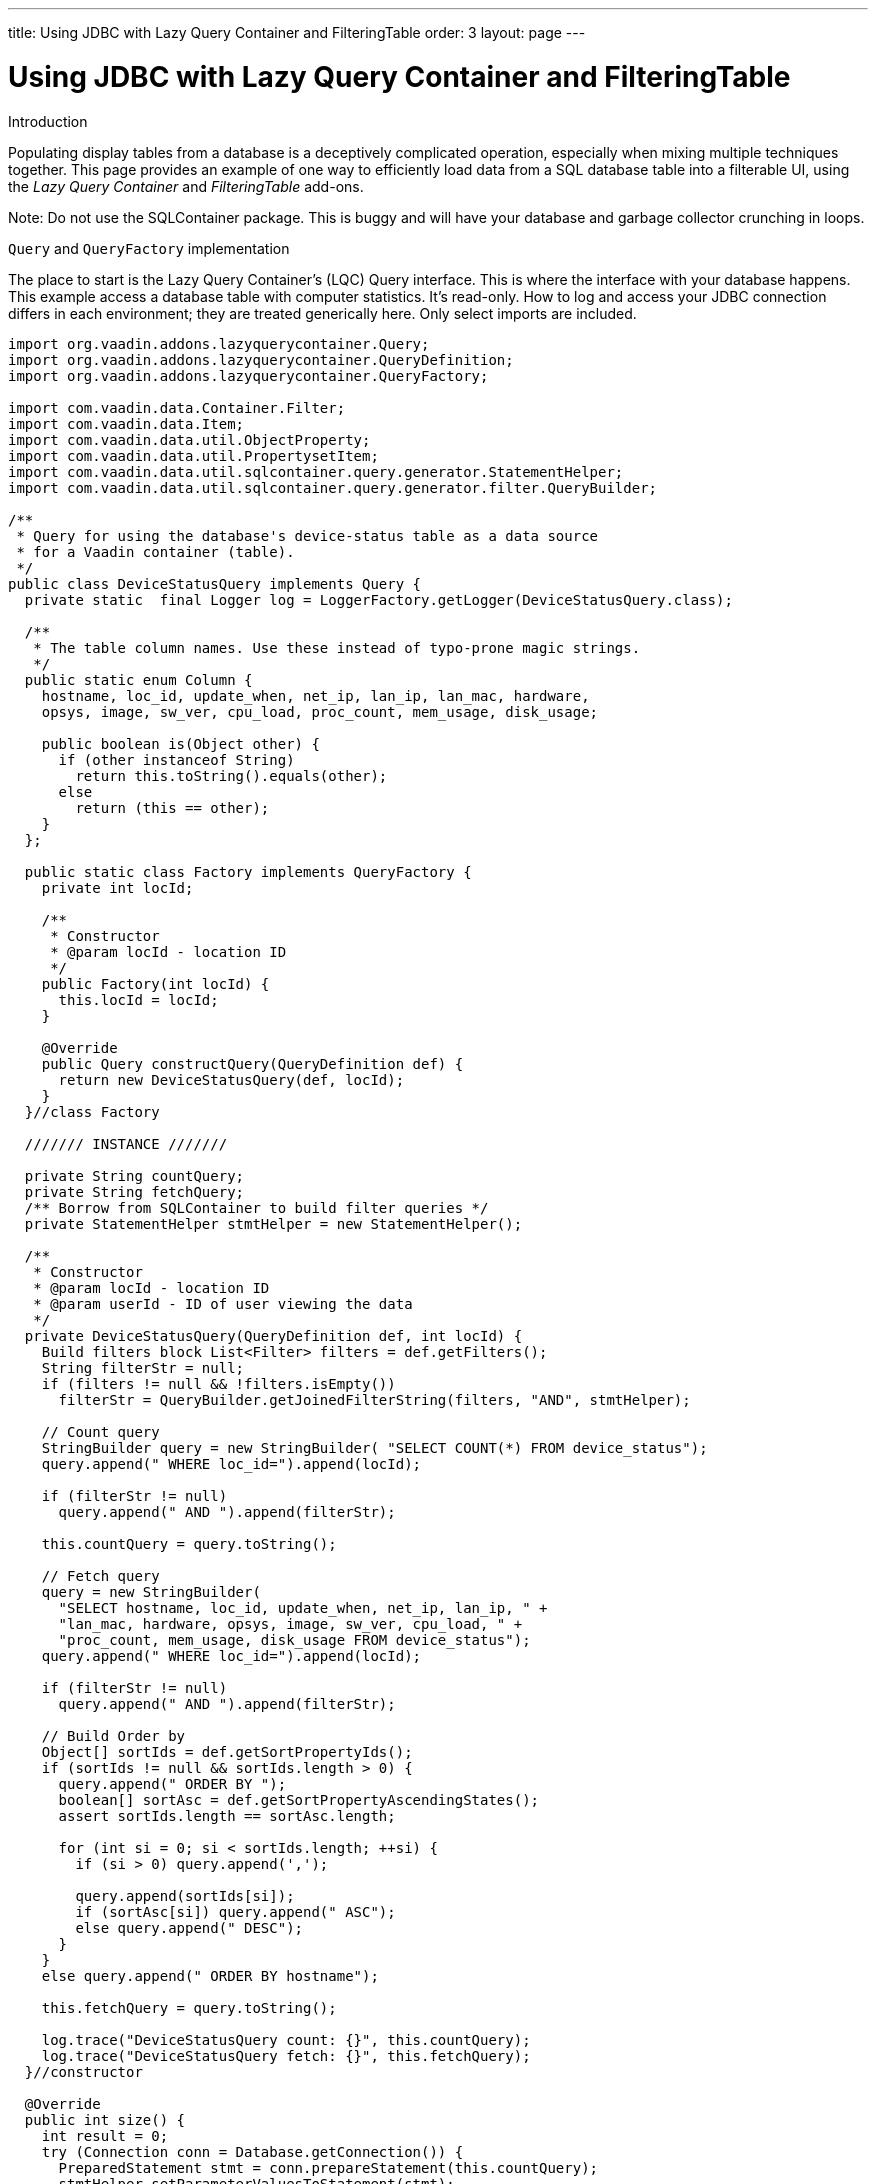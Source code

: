---
title: Using JDBC with Lazy Query Container and FilteringTable
order: 3
layout: page
---

[[using-jdbc-with-lazy-query-container-and-filteringtable]]
= Using JDBC with Lazy Query Container and FilteringTable

Introduction

Populating display tables from a database is a deceptively complicated
operation, especially when mixing multiple techniques together. This
page provides an example of one way to efficiently load data from a SQL
database table into a filterable UI, using the _Lazy Query Container_ and
_FilteringTable_ add-ons.

Note: Do not use the SQLContainer package. This is buggy and will have
your database and garbage collector crunching in loops.

`Query` and `QueryFactory` implementation

The place to start is the Lazy Query Container's (LQC) Query interface.
This is where the interface with your database happens. This example
access a database table with computer statistics. It's read-only. How to
log and access your JDBC connection differs in each environment; they
are treated generically here. Only select imports are included.

[source,java]
....
import org.vaadin.addons.lazyquerycontainer.Query;
import org.vaadin.addons.lazyquerycontainer.QueryDefinition;
import org.vaadin.addons.lazyquerycontainer.QueryFactory;

import com.vaadin.data.Container.Filter;
import com.vaadin.data.Item;
import com.vaadin.data.util.ObjectProperty;
import com.vaadin.data.util.PropertysetItem;
import com.vaadin.data.util.sqlcontainer.query.generator.StatementHelper;
import com.vaadin.data.util.sqlcontainer.query.generator.filter.QueryBuilder;

/**
 * Query for using the database's device-status table as a data source
 * for a Vaadin container (table).
 */
public class DeviceStatusQuery implements Query {
  private static  final Logger log = LoggerFactory.getLogger(DeviceStatusQuery.class);

  /**
   * The table column names. Use these instead of typo-prone magic strings.
   */
  public static enum Column {
    hostname, loc_id, update_when, net_ip, lan_ip, lan_mac, hardware,
    opsys, image, sw_ver, cpu_load, proc_count, mem_usage, disk_usage;

    public boolean is(Object other) {
      if (other instanceof String)
        return this.toString().equals(other);
      else
        return (this == other);
    }
  };

  public static class Factory implements QueryFactory {
    private int locId;

    /**
     * Constructor
     * @param locId - location ID
     */
    public Factory(int locId) {
      this.locId = locId;
    }

    @Override
    public Query constructQuery(QueryDefinition def) {
      return new DeviceStatusQuery(def, locId);
    }
  }//class Factory

  /////// INSTANCE ///////

  private String countQuery;
  private String fetchQuery;
  /** Borrow from SQLContainer to build filter queries */
  private StatementHelper stmtHelper = new StatementHelper();

  /**
   * Constructor
   * @param locId - location ID
   * @param userId - ID of user viewing the data
   */
  private DeviceStatusQuery(QueryDefinition def, int locId) {
    Build filters block List<Filter> filters = def.getFilters();
    String filterStr = null;
    if (filters != null && !filters.isEmpty())
      filterStr = QueryBuilder.getJoinedFilterString(filters, "AND", stmtHelper);

    // Count query
    StringBuilder query = new StringBuilder( "SELECT COUNT(*) FROM device_status");
    query.append(" WHERE loc_id=").append(locId);

    if (filterStr != null)
      query.append(" AND ").append(filterStr);

    this.countQuery = query.toString();

    // Fetch query
    query = new StringBuilder(
      "SELECT hostname, loc_id, update_when, net_ip, lan_ip, " +
      "lan_mac, hardware, opsys, image, sw_ver, cpu_load, " +
      "proc_count, mem_usage, disk_usage FROM device_status");
    query.append(" WHERE loc_id=").append(locId);

    if (filterStr != null)
      query.append(" AND ").append(filterStr);

    // Build Order by
    Object[] sortIds = def.getSortPropertyIds();
    if (sortIds != null && sortIds.length > 0) {
      query.append(" ORDER BY ");
      boolean[] sortAsc = def.getSortPropertyAscendingStates();
      assert sortIds.length == sortAsc.length;

      for (int si = 0; si < sortIds.length; ++si) {
        if (si > 0) query.append(',');

        query.append(sortIds[si]);
        if (sortAsc[si]) query.append(" ASC");
        else query.append(" DESC");
      }
    }
    else query.append(" ORDER BY hostname");

    this.fetchQuery = query.toString();

    log.trace("DeviceStatusQuery count: {}", this.countQuery);
    log.trace("DeviceStatusQuery fetch: {}", this.fetchQuery);
  }//constructor

  @Override
  public int size() {
    int result = 0;
    try (Connection conn = Database.getConnection()) {
      PreparedStatement stmt = conn.prepareStatement(this.countQuery);
      stmtHelper.setParameterValuesToStatement(stmt);
      ResultSet rs = stmt.executeQuery();
      if (rs.next()) result = rs.getInt(1);

      stmt.close();
    }
    catch (SQLException ex) {
      log.error("DB access failure", ex);
    }

    log.trace("DeviceStatusQuery size=\{}", result);
    return result;
  }

  @Override
  public List<Item> loadItems(int startIndex, int count) {
    List<Item> items = new ArrayList<Item>();
    try (Connection conn = Database.getConnection()) {
      String q = this.fetchQuery + " LIMIT " + count + " OFFSET " + startIndex;
      PreparedStatement stmt = conn.prepareStatement(q);
      stmtHelper.setParameterValuesToStatement(stmt);

      ResultSet rs = stmt.executeQuery();
      while (rs.next()) {
        PropertysetItem item = new PropertysetItem();
        // Include the data type parameter on ObjectProperty any time the value could be null
        item.addItemProperty(Column.hostname,
          new ObjectProperty<String>(rs.getString(1), String.class));
        item.addItemProperty(Column.loc_id,
          new ObjectProperty<Integer>(rs.getInt(2), Integer.class));
        item.addItemProperty(Column.update_when,
          new ObjectProperty<Timestamp>(rs.getTimestamp(3), Timestamp.class));
        item.addItemProperty(Column.net_ip,
          new ObjectProperty<String>(rs.getString(4)));
        item.addItemProperty(Column.lan_ip,
          new ObjectProperty<String>(rs.getString(5)));
        item.addItemProperty(Column.lan_mac,
          new ObjectProperty<String>(rs.getString(6)));
        item.addItemProperty(Column.hardware,
          new ObjectProperty<String>(rs.getString(7)));
        item.addItemProperty(Column.opsys,
          new ObjectProperty<String>(rs.getString(8)));
        item.addItemProperty(Column.image,
          new ObjectProperty<String>(rs.getString(9)));
        item.addItemProperty(Column.sw_ver,
          new ObjectProperty<String>(rs.getString(10)));
        item.addItemProperty(Column.cpu_load,
          new ObjectProperty<String>(rs.getString(11)));
        item.addItemProperty(Column.proc_count,
          new ObjectProperty<Integer>(rs.getInt(12)));
        item.addItemProperty(Column.mem_usage,
          new ObjectProperty<Integer>(rs.getInt(13)));
        item.addItemProperty(Column.disk_usage,
          new ObjectProperty<Integer>(rs.getInt(14)));

        items.add(item);
      }
      rs.close();
      stmt.close();
    }
    catch (SQLException ex) {
      log.error("DB access failure", ex);
    }

    log.trace("DeviceStatusQuery load {} items from {}={} found", count,
        startIndex, items.size());
    return items;
  } //loadItems()

/**
 * Only gets here if loadItems() fails, so return an empty state.
 * Throwing from here causes an infinite loop.
 */
 @Override
 public Item constructItem() {
  PropertysetItem item = new PropertysetItem();
  item.addItemProperty(Column.hostname, new ObjectProperty<String>(""));
  item.addItemProperty(Column.loc_id, new ObjectProperty<Integer>(-1));
  item.addItemProperty(Column.update_when,
    new ObjectProperty<Timestamp>(new Timestamp(System.currentTimeMillis())));
  item.addItemProperty(Column.net_ip, new ObjectProperty<String>(""));
  item.addItemProperty(Column.lan_ip, new ObjectProperty<String>(""));
  item.addItemProperty(Column.lan_mac, new ObjectProperty<String>(""));
  item.addItemProperty(Column.hardware, new ObjectProperty<String>(""));
  item.addItemProperty(Column.opsys, new ObjectProperty<String>(""));
  item.addItemProperty(Column.image, new ObjectProperty<String>(""));
  item.addItemProperty(Column.sw_ver, new ObjectProperty<String>(""));
  item.addItemProperty(Column.cpu_load, new ObjectProperty<String>(""));
  item.addItemProperty(Column.proc_count, new ObjectProperty<Integer>(0));
  item.addItemProperty(Column.mem_usage, new ObjectProperty<Integer>(0));
  item.addItemProperty(Column.disk_usage, new ObjectProperty<Integer>(0));

  log.warn("Shouldn't be calling DeviceStatusQuery.constructItem()");
    return item;
  }

  @Override
  public boolean deleteAllItems() {
    throw new UnsupportedOperationException();
  }

  @Override
  public void saveItems(List<Item> arg0, List<Item> arg1, List<Item> arg2) {
    throw new UnsupportedOperationException();
  }
}
....

Using the Query with FilteringTable

Now that we have our Query, we need to create a table to hold it. Here's
one of many ways to do it with FilteringTable.

[source,java]
....

import org.tepi.filtertable.FilterDecorator;
import org.tepi.filtertable.numberfilter.NumberFilterPopupConfig;
import org.vaadin.addons.lazyquerycontainer.LazyQueryContainer;

import com.vaadin.data.Property;
import com.vaadin.server.Resource;
import com.vaadin.shared.ui.datefield.Resolution;
import com.vaadin.ui.DateField;
import com.vaadin.ui.AbstractTextField.TextChangeEventMode;

/**
 * Filterable table of device statuses.
 */
public class DeviceStatusTable extends FilterTable {
  private final
  String[] columnHeaders = {"Device", "Site", "Last Report", "Report IP",
      "LAN IP", "MAC Adrs", "Hardware", "O/S", "Image", "Software", "CPU"
      "Load", "Processes", "Memory Use", "Disk Use"};

  /**
   * Configuration this table for displaying of DeviceStatusQuery data.
   */
  public void configure(LazyQueryContainer dataSource) {
    super.setFilterGenerator(new LQCFilterGenerator(dataSource));
    super.setFilterBarVisible(true);
    super.setSelectable(true);
    super.setImmediate(true);
    super.setColumnReorderingAllowed(true);
    super.setColumnCollapsingAllowed(true);
    super.setSortEnabled(true);

    dataSource.addContainerProperty(Column.hostname, String.class, null, true, true);
    dataSource.addContainerProperty(Column.loc_id, Integer.class, null, true, false);
    dataSource.addContainerProperty(Column.update_when, Timestamp.class, null, true, true);
    dataSource.addContainerProperty(Column.net_ip, String.class, null, true, true);
    dataSource.addContainerProperty(Column.lan_ip, String.class, null, true, true);
    dataSource.addContainerProperty(Column.lan_mac, String.class, null, true, true);
    dataSource.addContainerProperty(Column.hardware, String.class, null, true, true);
    dataSource.addContainerProperty(Column.opsys, String.class, null, true, true);
    dataSource.addContainerProperty(Column.image, String.class, null, true, true);
    dataSource.addContainerProperty(Column.sw_ver, String.class, null, true, true);
    dataSource.addContainerProperty(Column.cpu_load, String.class, null, true, true);
    dataSource.addContainerProperty(Column.proc_count, Integer.class, null, true, true);
    dataSource.addContainerProperty(Column.mem_usage, Integer.class, null, true, true);
    dataSource.addContainerProperty(Column.disk_usage, Integer.class, null, true, true);

    super.setContainerDataSource(dataSource);
    super.setColumnHeaders(columnHeaders);
    super.setColumnCollapsed(Column.lan_mac, true);
    super.setColumnCollapsed(Column.opsys, true);
    super.setColumnCollapsed(Column.image, true);
    super.setFilterFieldVisible(Column.loc_id, false);
  }

  @Override
  protected String formatPropertyValue(Object rowId, Object colId, Property<?> property) {
    if (Column.loc_id.is(colId)) {
      // Example of how to translate a column value
      return Hierarchy.getLocation(((Integer) property.getValue())).getShortName();
    } else if (Column.update_when.is(colId)) {
      // Example of how to format a value.
      return ((java.sql.Timestamp) property.getValue()).toString().substring(0, 19);
    }

    return super.formatPropertyValue(rowId, colId, property);
  }

  /**
   * Filter generator that triggers a refresh of a LazyQueryContainer
   * whenever the filters change.
   */
  public class LQCFilterGenerator implements FilterGenerator {
    private final LazyQueryContainer lqc;

    public LQCFilterGenerator(LazyQueryContainer lqc) {
      this.lqc = lqc;
    }

    @Override
    public Filter generateFilter(Object propertyId, Object value) {
      return null;
    }

    @Override
    public Filter generateFilter(Object propertyId, Field<?> originatingField) {
      return null;
    }

    @Override
    public AbstractField<?> getCustomFilterComponent(Object propertyId) {
      return null;
    }

    @Override
    public void filterRemoved(Object propertyId) {
      this.lqc.refresh();
    }

    @Override
    public void filterAdded(Object propertyId, Class<? extends Filter> filterType, Object value) {
      this.lqc.refresh();
    }

    @Override
    public Filter filterGeneratorFailed(Exception reason, Object propertyId, Object value) {
      return null;
    }
  }
}
....
Put them together on the UI

Now we have our Container that reads from the database, and a Table for
displaying them, lets put the final pieces together somewhere in some UI
code:

[source,java]
....
final DeviceStatusTable table = new DeviceStatusTable();
table.setSizeFull();

DeviceStatusQuery.Factory factory = new DeviceStatusQuery.Factory(locationID);
final LazyQueryContainer statusDataContainer = new LazyQueryContainer(factory,
  /*index*/ null, /*batchSize*/ 50, false);
statusDataContainer.getQueryView().setMaxCacheSize(300);
table.configure(statusDataContainer);

layout.addComponent(table);
layout.setHeight(100f, Unit.PERCENTAGE); // no scrollbar

// Respond to row click
table.addValueChangeListener(new Property.ValueChangeListener() {
  @Override
  public void valueChange(ValueChangeEvent event) {
    Object index = event.getProperty().getValue();
    if (index != nulll) {
      int locId = (Integer) statusDataContainer.getItem(index)
          .getItemProperty(DeviceStatusQuery.Column.loc_id).getValue();
      doSomething(locId);
      table.setValue(null); //visually deselect
    }
  }
});
....

And finally, since we're using `SQLContainer`{empty}'s `QueryBuilder`, depending on
your database you may need to include something like this once during
your application startup:

[source,java]
....
import com.vaadin.data.util.sqlcontainer.query.generator.filter.QueryBuilder;
import com.vaadin.data.util.sqlcontainer.query.generator.filter.StringDecorator;

// Configure Vaadin SQLContainer to work with MySQL
QueryBuilder.setStringDecorator(new StringDecorator("`","`"));
....
